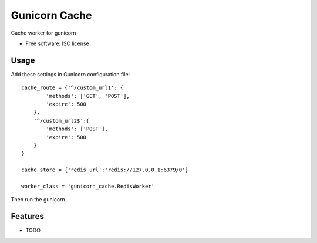 ===============================
Gunicorn Cache
===============================

.. image:: https://img.shields.io/travis/youngking/gunicorn_cache.svg
        :target: https://travis-ci.org/youngking/gunicorn_cache

.. image:: https://img.shields.io/pypi/v/gunicorn_cache.svg
        :target: https://pypi.python.org/pypi/gunicorn_cache


Cache worker for gunicorn

* Free software: ISC license


Usage
-------

Add these settings in Gunicorn configuration file:

::

        cache_route = {'^/custom_url1': {
                'methods': ['GET', 'POST'],
                'expire': 500
            },
            '^/custom_url2$':{
                'methods': ['POST'],
                'expire': 500
            }
        }

        cache_store = {'redis_url':'redis://127.0.0.1:6379/0'}

        worker_class = 'gunicorn_cache.RedisWorker'


Then run the gunicorn.



Features
--------

* TODO
